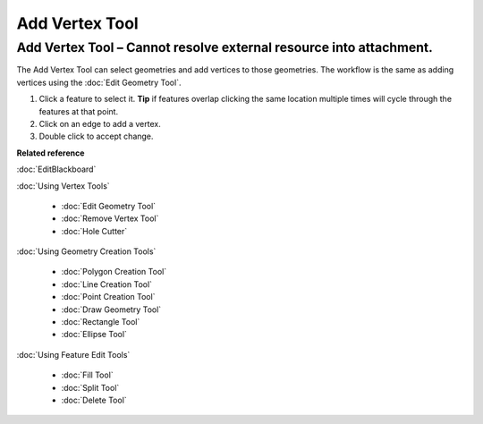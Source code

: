 Add Vertex Tool
###############

Add Vertex Tool – Cannot resolve external resource into attachment.
~~~~~~~~~~~~~~~~~~~~~~~~~~~~~~~~~~~~~~~~~~~~~~~~~~~~~~~~~~~~~~~~~~~

The Add Vertex Tool can select geometries and add vertices to those geometries. The workflow is the
same as adding vertices using the :doc:`Edit Geometry Tool`.

#. Click a feature to select it. **Tip** if features overlap clicking the same location multiple
   times will cycle through the features at that point.
#. Click on an edge to add a vertex.
#. Double click to accept change.

**Related reference**

:doc:`EditBlackboard`

:doc:`Using Vertex Tools`

  * :doc:`Edit Geometry Tool`

  * :doc:`Remove Vertex Tool`

  * :doc:`Hole Cutter`

:doc:`Using Geometry Creation Tools`

  * :doc:`Polygon Creation Tool`

  * :doc:`Line Creation Tool`

  * :doc:`Point Creation Tool`

  * :doc:`Draw Geometry Tool`

  * :doc:`Rectangle Tool`

  * :doc:`Ellipse Tool`

:doc:`Using Feature Edit Tools`

  * :doc:`Fill Tool`

  * :doc:`Split Tool`

  * :doc:`Delete Tool`
